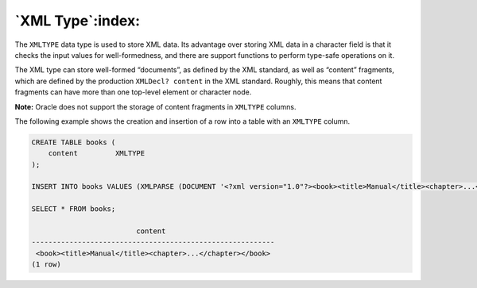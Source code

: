 .. _xml_type:

*****************
`XML Type`:index:
*****************

The ``XMLTYPE`` data type is used to store XML data. Its advantage over
storing XML data in a character field is that it checks the input values
for well-formedness, and there are support functions to perform
type-safe operations on it.

The XML type can store well-formed “documents”, as defined by the XML
standard, as well as “content” fragments, which are defined by the
production ``XMLDecl? content`` in the XML standard. Roughly, this means
that content fragments can have more than one top-level element or
character node.

**Note:** Oracle does not support the storage of content fragments in
``XMLTYPE`` columns.

The following example shows the creation and insertion of a row into a
table with an ``XMLTYPE`` column.

.. code-block:: sql

    CREATE TABLE books (
        content         XMLTYPE
    );

    INSERT INTO books VALUES (XMLPARSE (DOCUMENT '<?xml version="1.0"?><book><title>Manual</title><chapter>...</chapter></book>'));

    SELECT * FROM books;

                             content
    ----------------------------------------------------------
     <book><title>Manual</title><chapter>...</chapter></book>
    (1 row)
